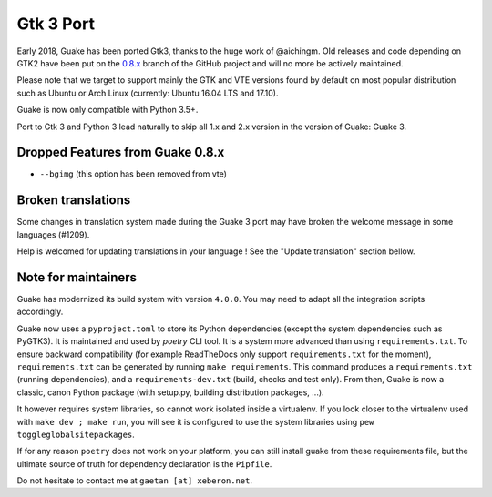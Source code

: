 
Gtk 3 Port
==========

Early 2018, Guake has been ported Gtk3, thanks to the huge work of @aichingm.
Old releases and code depending on GTK2 have been put on the
`0.8.x <https://github.com/Guake/guake/tree/0.8.x>`_ branch
of the GitHub project and will no more be actively maintained.

Please note that we target to support mainly the GTK and VTE versions found
by default on most popular distribution such as Ubuntu or Arch Linux
(currently: Ubuntu 16.04 LTS and 17.10).

Guake is now only compatible with Python 3.5+.

Port to Gtk 3 and Python 3 lead naturally to skip all 1.x and 2.x version in the
version of Guake: Guake 3.

Dropped Features from Guake 0.8.x
---------------------------------

- ``--bgimg`` (this option has been removed from vte)

Broken translations
-------------------

Some changes in translation system made during the Guake 3 port may have broken the welcome message
in some languages (#1209).

Help is welcomed for updating translations in your language ! See the "Update translation" section
bellow.

Note for maintainers
--------------------

Guake has modernized its build system with version ``4.0.0``. You may need to adapt all the
integration scripts accordingly.

Guake now uses a ``pyproject.toml`` to store its Python dependencies (except the system dependencies such as
PyGTK3). It is maintained and used by `poetry` CLI tool. It is a system more advanced than using
``requirements.txt``.
To ensure backward compatibility (for example ReadTheDocs only support ``requirements.txt`` for the moment),
``requirements.txt`` can be generated by running ``make requirements``.
This command produces a ``requirements.txt`` (running dependencies), and a ``requirements-dev.txt`` (build,
checks and test only). From then, Guake is now a classic, canon Python package (with setup.py,
building distribution packages, ...).

It however requires system libraries, so cannot work isolated inside a virtualenv. If you look
closer to the virtualenv used with ``make dev ; make run``, you will see it is configured to use
the system libraries using ``pew toggleglobalsitepackages``.

If for any reason ``poetry`` does not work on your platform, you can still install guake from these
requirements file, but the ultimate source of truth for dependency declaration is the ``Pipfile``.

Do not hesitate to contact me at ``gaetan [at] xeberon.net``.
